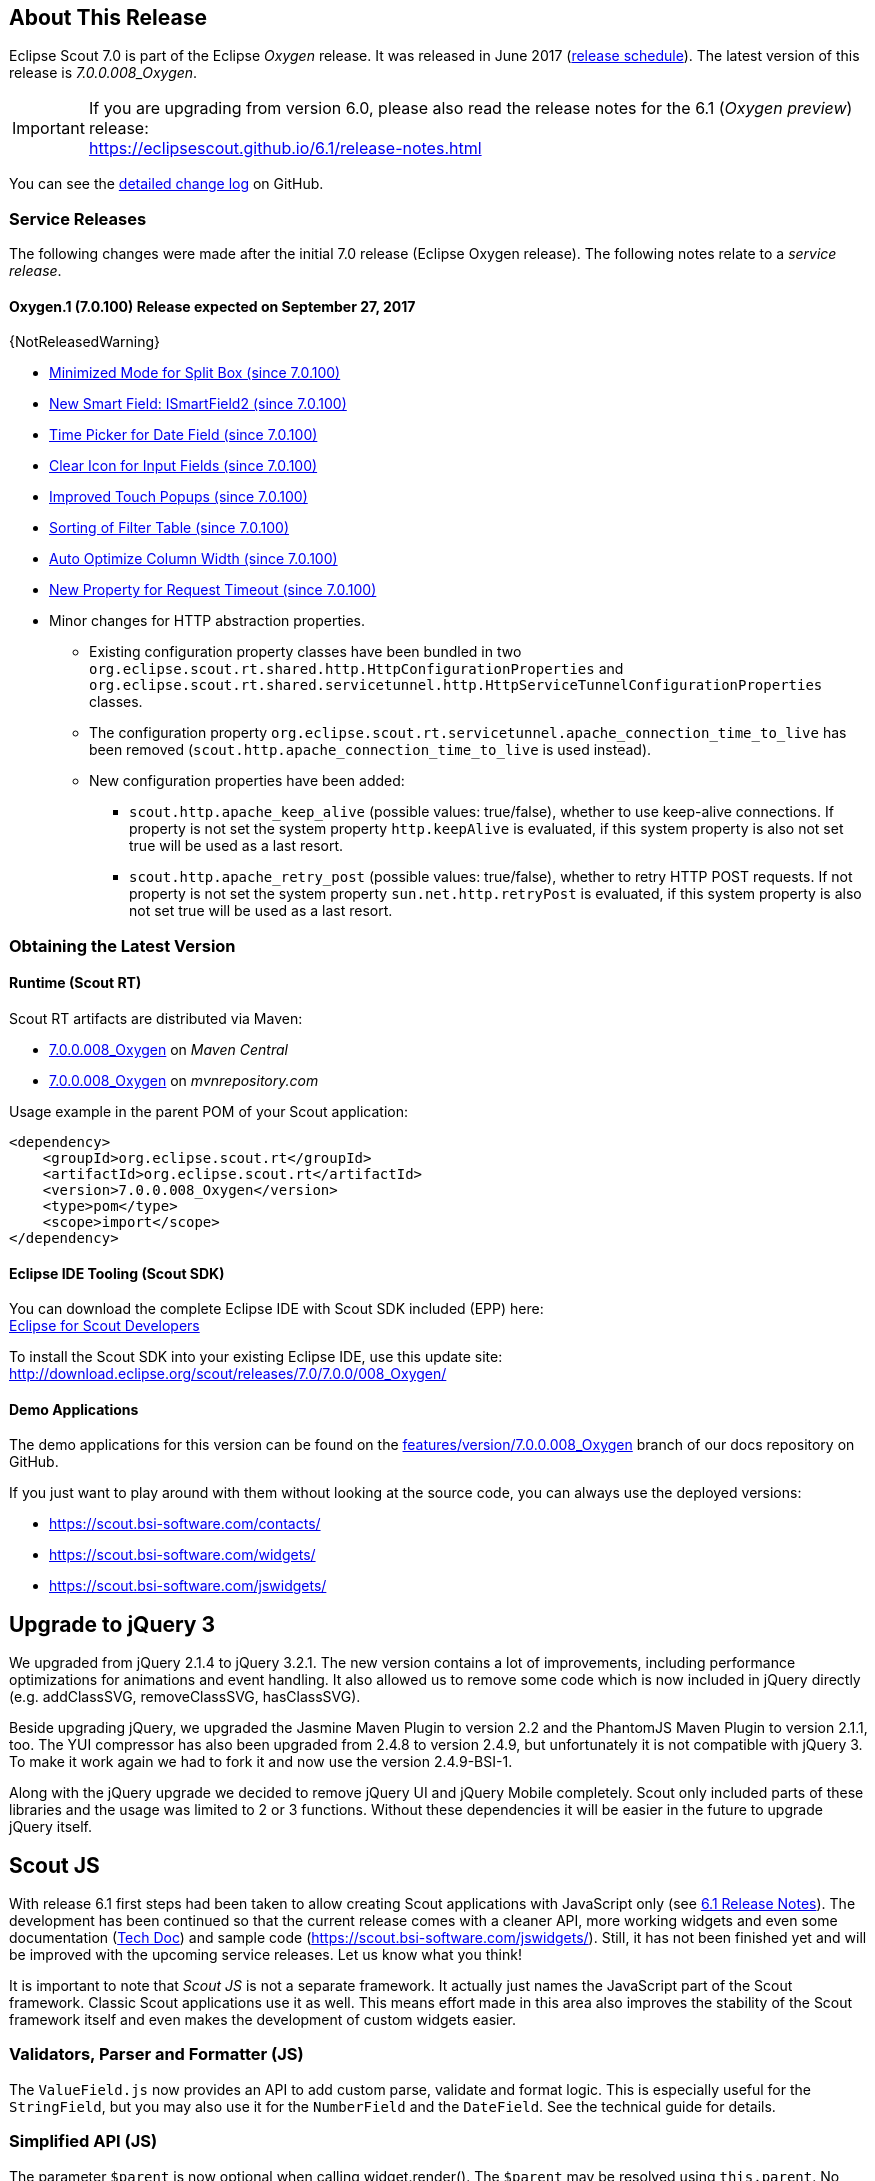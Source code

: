 :imgsdir: ../../imgs

////
- Use {NOTRELEASEDWARNING} on its own line to mark parts about not yet released code (also add a "since 7.0.xxx" note)
////

== About This Release

Eclipse Scout 7.0 is part of the Eclipse _Oxygen_ release. It was released in June 2017 (https://wiki.eclipse.org/Simultaneous_Release[release schedule]). The latest version of this release is _7.0.0.008_Oxygen_.

IMPORTANT: If you are upgrading from version 6.0, please also read the release notes for the 6.1 (_Oxygen preview_) release: +
https://eclipsescout.github.io/6.1/release-notes.html

You can see the https://github.com/eclipse/scout.rt/compare/releases/6.1.x%2E%2E%2Ereleases/7.0.x[detailed change log] on GitHub.

=== Service Releases

The following changes were made after the initial 7.0 release (Eclipse Oxygen release). The following notes relate to a _service release_.

==== Oxygen.1 (7.0.100) Release expected on September 27, 2017

{NotReleasedWarning}

* <<Minimized Mode for Split Box (since 7.0.100)>>
* <<New Smart Field: ISmartField2 (since 7.0.100)>>
* <<Time Picker for Date Field (since 7.0.100)>>
* <<Clear Icon for Input Fields (since 7.0.100)>>
* <<Improved Touch Popups (since 7.0.100)>>
* <<Sorting of Filter Table (since 7.0.100)>>
* <<Auto Optimize Column Width (since 7.0.100)>>
* <<New Property for Request Timeout (since 7.0.100)>>

// Detailed change log: https://github.com/eclipse/scout.rt/compare/7.0.x%2E%2E%2E7.0.100[https://github.com/eclipse/scout.rt/compare/7.0.x...7.0.100]

* Minor changes for HTTP abstraction properties.
** Existing configuration property classes have been bundled in two `org.eclipse.scout.rt.shared.http.HttpConfigurationProperties` and `org.eclipse.scout.rt.shared.servicetunnel.http.HttpServiceTunnelConfigurationProperties` classes.
** The configuration property `org.eclipse.scout.rt.servicetunnel.apache_connection_time_to_live` has been removed (`scout.http.apache_connection_time_to_live` is used instead).
** New configuration properties have been added:
*** `scout.http.apache_keep_alive` (possible values: true/false), whether to use keep-alive connections. If property is not set the system property `http.keepAlive` is evaluated, if this system property is also not set true will be used as a last resort.
*** `scout.http.apache_retry_post` (possible values: true/false), whether to retry HTTP POST requests. If not property is not set the system property `sun.net.http.retryPost` is evaluated, if this system property is also not set true will be used as a last resort.

=== Obtaining the Latest Version

==== Runtime (Scout RT)
Scout RT artifacts are distributed via Maven:

* http://search.maven.org/#search%7Cga%7C1%7Cg%3A%22org.eclipse.scout.rt%22%20AND%20v%3A%227.0.0.008_Oxygen%22[7.0.0.008_Oxygen] on _Maven Central_
* https://mvnrepository.com/artifact/org.eclipse.scout.rt/org.eclipse.scout.rt/7.0.0.008_Oxygen[7.0.0.008_Oxygen] on _mvnrepository.com_

Usage example in the parent POM of your Scout application:

[source,xml]
----
<dependency>
    <groupId>org.eclipse.scout.rt</groupId>
    <artifactId>org.eclipse.scout.rt</artifactId>
    <version>7.0.0.008_Oxygen</version>
    <type>pom</type>
    <scope>import</scope>
</dependency>
----

==== Eclipse IDE Tooling (Scout SDK)
You can download the complete Eclipse IDE with Scout SDK included (EPP) here: +
https://www.eclipse.org/downloads/packages/eclipse-scout-developers/oxygen[Eclipse for Scout Developers]

To install the Scout SDK into your existing Eclipse IDE, use this update site: +
http://download.eclipse.org/scout/releases/7.0/7.0.0/008_Oxygen/

==== Demo Applications
The demo applications for this version can be found on the https://github.com/BSI-Business-Systems-Integration-AG/org.eclipse.scout.docs/tree/features/version/7.0.0.008_Oxygen[features/version/7.0.0.008_Oxygen] branch of our docs repository on GitHub.

If you just want to play around with them without looking at the source code, you can always use the deployed versions:

* https://scout.bsi-software.com/contacts/
* https://scout.bsi-software.com/widgets/
* https://scout.bsi-software.com/jswidgets/

// ----------------------------------------------------------------------------

// ----------------------------------------------------------------------------
== Upgrade to jQuery 3

We upgraded from jQuery 2.1.4 to jQuery 3.2.1. The new version contains a lot of improvements, including performance optimizations for animations and event handling. It also allowed us to remove some code which is now included in jQuery directly (e.g. addClassSVG, removeClassSVG, hasClassSVG).

Beside upgrading jQuery, we upgraded the Jasmine Maven Plugin to version 2.2 and the PhantomJS Maven Plugin to version 2.1.1, too. The YUI compressor has also been upgraded from 2.4.8 to version 2.4.9, but unfortunately it is not compatible with jQuery 3. To make it work again we had to fork it and now use the version 2.4.9-BSI-1.

Along with the jQuery upgrade we decided to remove jQuery UI and jQuery Mobile completely. Scout only included parts of these libraries and the usage was limited to 2 or 3 functions. Without these dependencies it will be easier in the future to upgrade jQuery itself.

== Scout JS

With release 6.1 first steps had been taken to allow creating Scout applications with JavaScript only (see https://eclipsescout.github.io/6.1/release-notes.html#preparations-for-scout-js[6.1 Release Notes]). The development has been continued so that the current release comes with a cleaner API, more working widgets and even some documentation (link:{techdoc}#scout-js[Tech Doc]) and sample code (https://scout.bsi-software.com/jswidgets/). Still, it has not been finished yet and will be improved with the upcoming service releases. Let us know what you think!

It is important to note that _Scout JS_ is not a separate framework. It actually just names the JavaScript part of the Scout framework. Classic Scout applications use it as well. This means effort made in this area also improves the stability of the Scout framework itself and even makes the development of custom widgets easier.

=== Validators, Parser and Formatter (JS)
The `ValueField.js` now provides an API to add custom parse, validate and format logic. This is especially useful for the `StringField`, but you may also use it for the `NumberField` and the `DateField`. See the technical guide for details.

=== Simplified API (JS)
The parameter `$parent` is now optional when calling widget.render(). The `$parent` may be resolved using `this.parent`. No need to always write
`widget.render(this.$container)` anymore, instead just write `widget.render()` if the `$container` of the `parent` should be used as `$parent`.

The property change event has been simplified. Instead of `newProperties`, `oldProperties` and `changedProperties`, the event now contains `propertyName`, `oldValue` and `newValue`. This makes handling the event easier.

`DateField`, `StringField` and `NumberField` now use the value based API provided by `ValueField`. This means you can write the value using `field.setValue(value)`, and read it using `field.value`. The validators and formatter will be called accordingly.

=== Logical Grid Validation (JS)
When writing a Scout Form with Java, you don't have to care about the logical grid. You only have to specify some grid hints like width and height of a cell. The positioning of the cell is calculated automatically by the logical grid.

This is now also possible with JS based Scout applications. There is no need to manually create a Logical Grid (e.g. `VerticalSmartGroupBoxBodyGrid` or `HorizontalGroupBoxBodyGrid` and validate it anymore, this will be done automatically by the `LogicalGridLayout` itself.

== New HTTP Abstraction Layer: Google HTTP Client for Java

The `org.eclipse.scout.rt.shared.servicetunnel.http.HttpServiceTunnel` class and other HTTP usages were changed to use the Google HTTP Client Library for Java 1.22. This library adds a HTTP abstraction layer and allows to use different low-level libraries like `java.net.HttpURLConnection` (one and only layer used in previous versions) or Apache HTTP Client 4.5.3 (new default).

Different HTTP clients with different parameters (even with different low-level libraries) may be used and kept using (custom) implementations of `org.eclipse.scout.rt.shared.http.IHttpTransportManager`. Currently there are two internal implementations of this interface: `HttpServiceTunnelTransportManager` (only used by the service tunnel) and `DefaultHttpTransportManager` (used for all other HTTP connections).

The following new configuration properties (none of them is required to be set, defaults are provided for all of them) were added:

* `scout.http.transport_factory`, possible values are `org.eclipse.scout.rt.shared.http.ApacheHttpTransportFactory` (default, see above), `org.eclipse.scout.rt.shared.http.NetHttpTransportFactory` (to use previous HttpURLConnection layer) or any custom implementation of an `org.eclipse.scout.rt.shared.http.IHttpTransportFactory`.

For the `HttpServiceTunnelTransportManager`:

* `org.eclipse.scout.rt.servicetunnel.apache_max_connections_per_route`, maximum number of connections per route (default: 2048, only applicable for for Apache HTTP Client).
* `org.eclipse.scout.rt.servicetunnel.apache_max_connections_total`, maximum number of connections in total (default: 2048, only applicable for for Apache HTTP Client).

For the all other `org.eclipse.scout.rt.shared.http.AbstractHttpTransportManager` (if not overriding these settings):

* `scout.http.apache_connection_time_to_live`, time to live (milliseconds) for kept alive connections (default: 1 hour, only applicable for Apache HTTP Client).
* `scout.http.apache_max_connections_per_route`, maximum number of connections per route (default: 32, only applicable for Apache HTTP Client).
* `scout.http.apache_max_connections_total`, maximum number of connections in total (default: 128, only applicable for Apache HTTP Client).

For each Apache HTTP Client created using the `org.eclipse.scout.rt.shared.http.ApacheHttpTransportFactory` (by default each `org.eclipse.scout.rt.shared.http.IHttpTransportManager` using the Apache HTTP Client) their own `org.eclipse.scout.rt.shared.http.ApacheMultiSessionCookieStore` and `org.eclipse.scout.rt.shared.http.proxy.ConfigurableProxySelector` (see javadoc for detailed description and configurability) are created. These instances are therefore not registered globally for the java virtual machine anymore.

== Support for REST Services

The following new Scout modules have been added to support REST services with Jackson as marshaller:

* `org.eclipse.scout.rt.rest`
* `org.eclipse.scout.rt.rest.test`
* `org.eclipse.scout.rt.jackson`
* `org.eclipse.scout.rt.jackson.test`

The most important class is the `org.eclipse.scout.rt.rest.RestApplication` which searches for all implementations of `IRestResource` and exposes them as REST services. It also registers `ExceptionMappers` and setups Jackson to work with Jandex.

So if you want to use REST services, you could use the Jersey REST servlet (`org.glassfish.jersey.servlet.ServletContainer`), pass the `RestApplication` as parameter and install the `org.eclipse.scout.rt.server.context.ServerRunContextFilter` to have the proper run context for every REST call. Creating the REST resource is straight forward using the annotations from `javax.ws.rs`. Just make sure the resource implements the interface `IRestResource` so that it will be registered by the `RestApplication` on startup.

== Prevent Double Clicks on Buttons and Menus

If a button or a menu is clicked twice within a short period of time, the corresponding action is executed twice. This can be convenient (e.g. when inserting new rows in a table) or unproblematic (e.g. when closing a form - the second click will just be ignored). However, there are cases where executing an action twice would break things. To instruct the UI to block double clicks, a new property "preventDoubleClick" is provided on buttons and menus:

* `AbstractButton.getConfiguredPreventDoubleClick()`
* `AbstractMenu.getConfiguredPreventDoubleClick()`

The default value is `false`.

== Minimized Mode for Split Box (since 7.0.100)

The SplitBox widget now supports a minimum splitter position according to the collapsible field. The collapsible field size is limited between minimum splitter position and maximum available size. The collapse buttons now toggles between three modes of the collapsible field: `default`, `minimized` and `collapsed`. The default value for minimal splitter size is `null`, which means, no minimal splitter size is set and no change in existing behavior.

New API methods on `AbstractSplitBox`:

* `Double getMinSplitterPosition()`
* `void setMinSplitterPosition(Double minPosition)`
* `Double getConfiguredMinSplitterPosition()`
* `boolean isFieldMinimized()`
* `void setFieldMinimized(boolean minimized)`
* `boolean getConfiguredFieldMinimized()`

Additional to the existing three splitbox position types a new `SPLITTER_POSITION_TYPE_RELATIVE_SECOND` type was added. This new splitter position type allows to specify the size of the second field relative to the full size of the splitbox.

=== Split Box Keystrokes
The former `AbstractSplitBox.setCollapseKeyStroke()` and `AbstractSplitBox.getCollapseKeyStroke()` methods were deprecated and renamed, since the configured keystroke toggles between collapsed and default size of the collapsible field.

Renamed methods:

* `AbstractSplitBox.setToggleCollapseKeyStroke(String keyStroke)`
* `AbstractSplitBox.getToggleCollapseKeyStroke()`

New API methods to define keystrokes allowing to toggle between default, minimized and collapsed mode.
The _First_ keystroke corresponds to the left button for a vertical split boxe and the top button for a horizontal splitbox.
The _Second_ keystroke corresponds to the right button for a vertical split boxe and the bottom button for a horizontal splitbox.

New API methods:

* `AbstractSplitBox.setFirstCollapseKeyStroke(String keyStroke)`
* `AbstractSplitBox.getFirstCollapseKeyStroke()`
* `AbstractSplitBox.setSecondCollapseKeyStroke(String keyStroke)`
* `AbstractSplitBox.getSecondCollapseKeyStroke()`
* `AbstractSplitBox.getConfiguredToogleCollapseKeyStroke()`
* `AbstractSplitBox.getConfiguredFirstCollapseKeyStroke()`

== New Smart Field: ISmartField2 (since 7.0.100)

This release introduces a new smart field: `ISmartField2`. It has almost the same interface as the old smart field `ISmartField`, which still exists
in this Scout release, but will be removed with 7.1. The main differences to the old smart field:

* In "Scout classic" (with a Java UI server) there is no longer a model representation of the proposal chooser. In the new smart field the whole state of the proposal chooser is kept on client side in the browser. The Java UI server only sends lookup rows to the client. Depending on the smart field configuration `SmartField2.js` will render either a proposal chooser with a table or a tree (hierarchical). It's still possible to replace the default proposal chooser, but now you have to write a bit of JavaScript code to do that.
* The smart field can now be used with Scout JS. This means you're no longer restricted to "Scout classic" when you want to use a smart field and you can use the smart field with any static or dynamic data source, for instance a REST service. Take a look at the jswidgets demo app to see examples how to use the smart field with JavaScript.

Migrating from `ISmartField` to `ISmartField2` should be simple in most cases, since the interfaces of the old and the new smart field are almost identical. Differences are:

* There is no longer a `IMixedSmartField` with two generic types for VALUE and LOOKUP_TYPE, since these two types are identical in 99.9% of all cases. When you migrate an old Scout application that uses different types you could either provide a new LookupCall that has the same lookup type as the smart field value, or you could simply cast the value of the smart field where needed.
* The value of the proposal field is now always a String. The generic type you pass to the proposal field is the lookup type. Use the methods `setValueAsString` and `getValueAsString` to read and write the value of the proposal field. Additionally you can still access the selected lookup row of the proposal field and get the key of the lookup row. When you have an existing LookupCall which has a type other than String (for instance a Java bean), you should use Object as generic type for the proposal field and cast where required. This may be the case when you have overridden the `validateValue()` method, for instance. If you don't do that, you may notice ClassCastExceptions, because as mentioned above, the value of the proposal field is now always a String. Also note that the value of the proposal field is _not_ the selected lookup row or the key of the selected lookup row. The value is simply the _text_ of the selected lookup row. If you need a property of the selected lookup row, usually the `key` property, you must check if there is a lookup row selected by calling `getLookupRow()` and access the property from that object. Also note that the proposal field does never select a lookup row when you set a value.
* When you migrate an old Scout application that has a custom proposal chooser, you should probably create a custom JavaScript implementation for your smart field. There you can override the behavior of the default implementation.

Note: With 7.1 the old smart field will be deleted and replaced by the new smart field `ISmartField2`, additionally in 7.1 `ISmartField2` will be renamed to `ISmartField` again. When you start a new Scout project with this release you should use `ISmartField2`.

== Time Picker for Date Field (since 7.0.100)
The date picker has been there for a long time and provides a convenient way to pick a date. To enter a time however, you had to use the keyboard. These days are now gone because with this service release a time picker has been added. It shows the hours from 0 to 23 and the commonly used minutes. The resolution is configurable, so you could change to 00, 15, 30, 45 instead of 00, 30 if you want. You can still use your keyboard, though.

[[img-timepicker, Figure 000]]
.Time picker
image::{imgsdir}/timepicker.png[]

== Clear Icon for Input Fields (since 7.0.100)
Every input field now has a clear icon. It is active while the field has the focus. This makes it easy to clear the input with one click.

[[img-clearable, Figure 000]]
.Clear icon
image::{imgsdir}/clearable.png[]

== Improved Touch Popups (since 7.0.100)
When using the smart field or date field on a mobile phone or tablet, the popup will be shown in a different way to make it easier to pick a value with the finger. This existing behavior has been improved so that it is now easier and more intuitive to clear the value and close the popup.

[[img-date-picker-touch-popup, Figure 000]]
.Date picker touch popup
image::{imgsdir}/date_picker_touch_popup.png[]

== Sorting of Filter Table (since 7.0.100)
The column header menu shows a list of all the different values which occur in the cells of that column. If one of these values is selected the table will be filtered and will only show rows which contain that value. These values are sorted alphabetically. Because sometimes it might be useful to only display the rows which contain the most used values, a possibility was added to sort the values by the number of occurrences. Just press the icon on the left of the 'All' button.

[[img-table-header-menu-filter-sorting, Figure 000]]
.Column Filter Sorting
image::{imgsdir}/table_header_menu_filter_sorting.png[]

== Auto Optimize Column Width (since 7.0.100)
The column has a property called `autoOptimizeWidth`. This property has been there for a while but has not been interpreted yet. With 7.0.100 the support for this property has been implemented. If you set it to true on a specific column, the column will always be as width as its content. If not set, the user can still optimize the width manually by double clicking the separator between two columns.

== New Property for Request Timeout (since 7.0.100)
Every ui request schedules a model job to process the user interaction and waits for this job and other scheduled model jobs to complete. During that time the ui is blocked but the user may abort the processing manually by clicking cancel. If the user does not cancel it and it takes too long to complete the model jobs are now aborted automatically to free resources. The default is set to 1 hour but you may configure it by using the new property `scout.ui.model.jobs.await.timeout` (the unit is seconds). After the abortion a message box is displayed to the user saying the request timed out.
